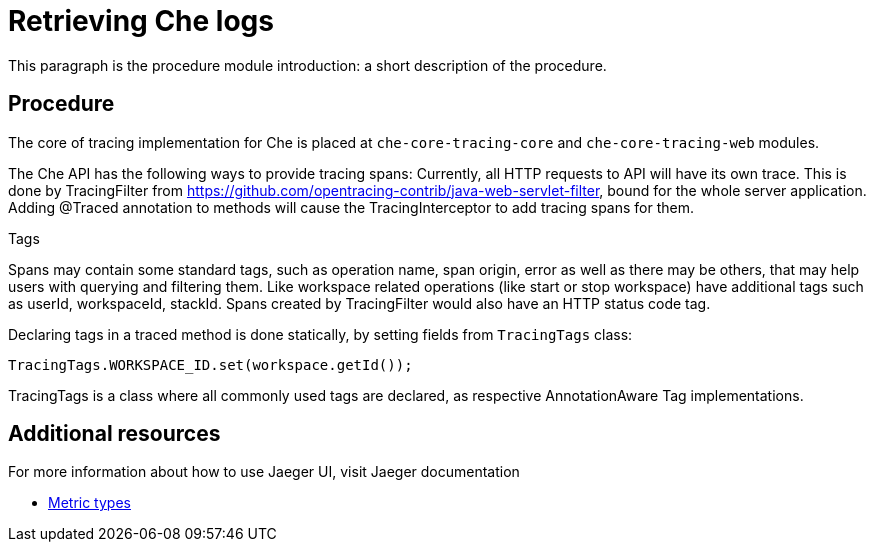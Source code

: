 [id="che-tracing-codebase-overview-and-extension-guide{context}"]
= Retrieving Che logs

This paragraph is the procedure module introduction: a short description of the procedure.

[discrete]
== Procedure

The core of tracing implementation for Che is placed at `che-core-tracing-core` and `che-core-tracing-web` modules.

The Che API has the following ways to provide tracing spans:
Currently, all HTTP requests to API will have its own trace. This is done by TracingFilter from https://github.com/opentracing-contrib/java-web-servlet-filter, bound for the whole server application.
Adding @Traced annotation to methods will cause the TracingInterceptor to add tracing spans for them.

Tags

Spans may contain some standard tags, such as operation name, span origin, error as well as there may be others, that may help users with querying and filtering them.
Like workspace related operations (like start or stop workspace) have additional tags such as userId, workspaceId, stackId.
Spans created by TracingFilter would also have an HTTP status code tag.

Declaring tags in a traced method is done statically, by setting fields from `TracingTags` class:

`TracingTags.WORKSPACE_ID.set(workspace.getId());`

TracingTags is a class where all commonly used tags are declared, as respective AnnotationAware Tag implementations.

[discrete]
== Additional resources

For more information about how to use Jaeger UI, visit Jaeger documentation

* link:https://www.jaegertracing.io/docs/1.12/getting-started/[Metric types]